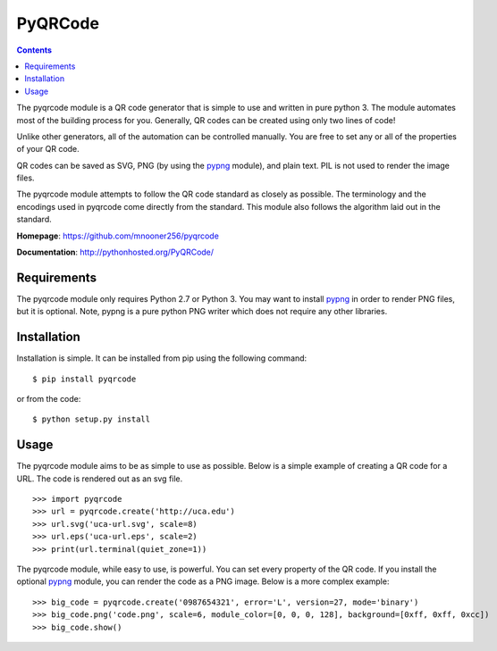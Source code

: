 ========
PyQRCode
========

.. contents::

The pyqrcode module is a QR code generator that is simple to use and written
in pure python 3. The module automates most of the building
process for you. Generally, QR codes can be created using only two lines of
code!

Unlike other generators, all of the automation can be controlled manually. You
are free to set any or all of the properties of your QR code.

QR codes can be saved as SVG, PNG (by using the
`pypng <https://pypi.python.org/pypi/pypng/>`_ module), and plain text. PIL is
not used to render the image files.

The pyqrcode module attempts to follow the QR code standard as closely as
possible. The terminology and the encodings used in pyqrcode come directly
from the standard. This module also follows the algorithm laid out in the
standard.


**Homepage**: https://github.com/mnooner256/pyqrcode

**Documentation**: http://pythonhosted.org/PyQRCode/

Requirements
============

The pyqrcode module only requires Python 2.7 or Python 3. You may want to
install `pypng <https://pypi.python.org/pypi/pypng/>`_ in order to render PNG
files, but it is optional. Note, pypng is a pure python PNG writer which does
not require any other libraries.

Installation
============

Installation is simple. It can be installed from pip using the following command::

    $ pip install pyqrcode

or from the code::

    $ python setup.py install


Usage
=====

The pyqrcode module aims to be as simple to use as possible. Below is a simple
example of creating a QR code for a URL. The code is rendered out as an svg
file.
::

    >>> import pyqrcode
    >>> url = pyqrcode.create('http://uca.edu')
    >>> url.svg('uca-url.svg', scale=8)
    >>> url.eps('uca-url.eps', scale=2)
    >>> print(url.terminal(quiet_zone=1))

The pyqrcode module, while easy to use, is powerful. You can set every
property of the QR code. If you install the optional
`pypng <https://pypi.python.org/pypi/pypng/>`_ module, you can
render the code as a PNG image. Below is a more complex example::

    >>> big_code = pyqrcode.create('0987654321', error='L', version=27, mode='binary')
    >>> big_code.png('code.png', scale=6, module_color=[0, 0, 0, 128], background=[0xff, 0xff, 0xcc])
    >>> big_code.show()
